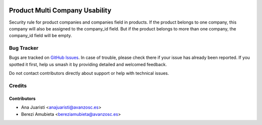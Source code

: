.. image:: https://img.shields.io/badge/licence-AGPL--3-blue.svg
    :target: http://www.gnu.org/licenses/agpl-3.0-standalone.html
    :alt: License: AGPL-3

===============================
Product Multi Company Usability
===============================

Security rule for product companies and companies field in products.
If the product belongs to one company, this company will also be assigned to
the company_id field. But if the product belongs to more than one company, the
company_id field will be empty.

Bug Tracker
===========

Bugs are tracked on `GitHub Issues
<https://github.com/avanzosc/odoo-addons/issues>`_. In case of trouble,
please check there if your issue has already been reported. If you spotted
it first, help us smash it by providing detailed and welcomed feedback.

Do not contact contributors directly about support or help with technical issues.

Credits
=======

Contributors
------------

* Ana Juaristi <anajuaristi@avanzosc.es>
* Berezi Amubieta <bereziamubieta@avanzosc.es>
